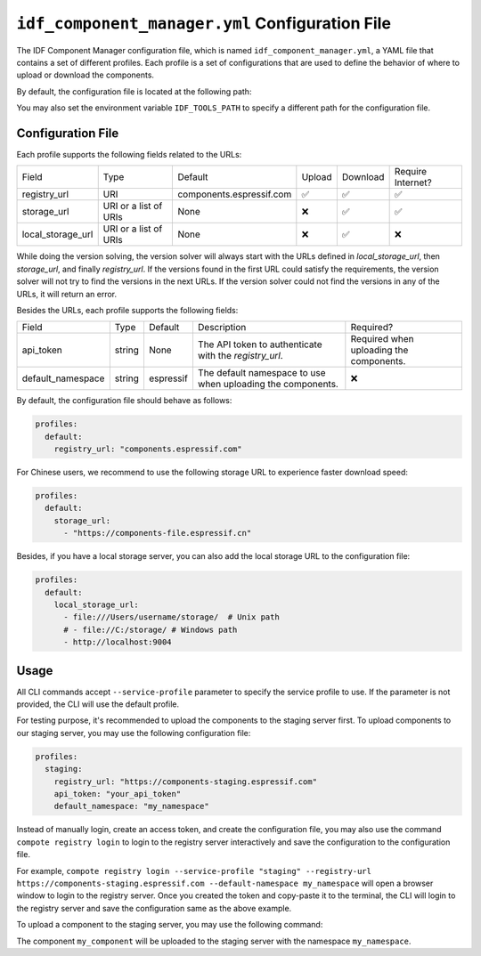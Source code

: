 ##################################################
 ``idf_component_manager.yml`` Configuration File
##################################################

The IDF Component Manager configuration file, which is named ``idf_component_manager.yml``, a YAML file that contains a set of different profiles. Each profile is a set of configurations that are used to define the behavior of where to upload or download the components.

By default, the configuration file is located at the following path:

.. tabs::

   .. group-tab::

      Windows

      C:/Users/YOUR_USERNAME/.espressif

   .. group-tab::

      Unix-like

      $HOME/.espressif

You may also set the environment variable ``IDF_TOOLS_PATH`` to specify a different path for the configuration file.

********************
 Configuration File
********************

Each profile supports the following fields related to the URLs:

.. list-table::

   -  -  Field
      -  Type
      -  Default
      -  Upload
      -  Download
      -  Require Internet?

   -  -  registry_url
      -  URI
      -  components.espressif.com
      -  ✅
      -  ✅
      -  ✅

   -  -  storage_url
      -  URI or a list of URIs
      -  None
      -  ❌
      -  ✅
      -  ✅

   -  -  local_storage_url
      -  URI or a list of URIs
      -  None
      -  ❌
      -  ✅
      -  ❌

While doing the version solving, the version solver will always start with the URLs defined in `local_storage_url`, then `storage_url`, and finally `registry_url`. If the versions found in the first URL could satisfy the requirements, the version solver will not try to find the versions in the next URLs. If the version solver could not find the versions in any of the URLs, it will return an error.

Besides the URLs, each profile supports the following fields:

.. list-table::

   -  -  Field
      -  Type
      -  Default
      -  Description
      -  Required?

   -  -  api_token
      -  string
      -  None
      -  The API token to authenticate with the `registry_url`.
      -  Required when uploading the components.

   -  -  default_namespace
      -  string
      -  espressif
      -  The default namespace to use when uploading the components.
      -  ❌

By default, the configuration file should behave as follows:

.. code:: yaml

   profiles:
     default:
       registry_url: "components.espressif.com"

For Chinese users, we recommend to use the following storage URL to experience faster download speed:

.. code:: yaml

   profiles:
     default:
       storage_url:
         - "https://components-file.espressif.cn"

Besides, if you have a local storage server, you can also add the local storage URL to the configuration file:

.. code:: yaml

   profiles:
     default:
       local_storage_url:
         - file:///Users/username/storage/  # Unix path
         # - file://C:/storage/ # Windows path
         - http://localhost:9004

*******
 Usage
*******

All CLI commands accept ``--service-profile`` parameter to specify the service profile to use. If the parameter is not provided, the CLI will use the default profile.

For testing purpose, it's recommended to upload the components to the staging server first. To upload components to our staging server, you may use the following configuration file:

.. code:: yaml

   profiles:
     staging:
       registry_url: "https://components-staging.espressif.com"
       api_token: "your_api_token"
       default_namespace: "my_namespace"

Instead of manually login, create an access token, and create the configuration file, you may also use the command ``compote registry login`` to login to the registry server interactively and save the configuration to the configuration file.

For example, ``compote registry login --service-profile "staging" --registry-url https://components-staging.espressif.com --default-namespace my_namespace`` will open a browser window to login to the registry server. Once you created the token and copy-paste it to the terminal, the CLI will login to the registry server and save the configuration same as the above example.

To upload a component to the staging server, you may use the following command:

.. tabs::

   .. group-tab::

      ``compote``

      .. code:: shell

         compote component upload --service-profile=staging --name test_cmp

   .. group-tab::

      ``idf.py`` (deprecated)

      .. code:: shell

         idf.py upload-component --service-profile=staging --name test_cmp

The component ``my_component`` will be uploaded to the staging server with the namespace ``my_namespace``.
